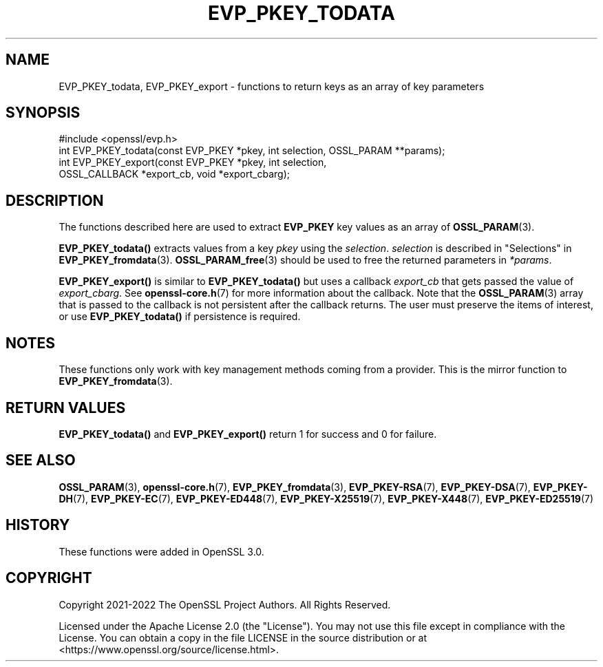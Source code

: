 .\" -*- mode: troff; coding: utf-8 -*-
.\" Automatically generated by Pod::Man 5.01 (Pod::Simple 3.43)
.\"
.\" Standard preamble:
.\" ========================================================================
.de Sp \" Vertical space (when we can't use .PP)
.if t .sp .5v
.if n .sp
..
.de Vb \" Begin verbatim text
.ft CW
.nf
.ne \\$1
..
.de Ve \" End verbatim text
.ft R
.fi
..
.\" \*(C` and \*(C' are quotes in nroff, nothing in troff, for use with C<>.
.ie n \{\
.    ds C` ""
.    ds C' ""
'br\}
.el\{\
.    ds C`
.    ds C'
'br\}
.\"
.\" Escape single quotes in literal strings from groff's Unicode transform.
.ie \n(.g .ds Aq \(aq
.el       .ds Aq '
.\"
.\" If the F register is >0, we'll generate index entries on stderr for
.\" titles (.TH), headers (.SH), subsections (.SS), items (.Ip), and index
.\" entries marked with X<> in POD.  Of course, you'll have to process the
.\" output yourself in some meaningful fashion.
.\"
.\" Avoid warning from groff about undefined register 'F'.
.de IX
..
.nr rF 0
.if \n(.g .if rF .nr rF 1
.if (\n(rF:(\n(.g==0)) \{\
.    if \nF \{\
.        de IX
.        tm Index:\\$1\t\\n%\t"\\$2"
..
.        if !\nF==2 \{\
.            nr % 0
.            nr F 2
.        \}
.    \}
.\}
.rr rF
.\" ========================================================================
.\"
.IX Title "EVP_PKEY_TODATA 3ossl"
.TH EVP_PKEY_TODATA 3ossl 2024-04-09 3.3.0 OpenSSL
.\" For nroff, turn off justification.  Always turn off hyphenation; it makes
.\" way too many mistakes in technical documents.
.if n .ad l
.nh
.SH NAME
EVP_PKEY_todata, EVP_PKEY_export
\&\- functions to return keys as an array of key parameters
.SH SYNOPSIS
.IX Header "SYNOPSIS"
.Vb 1
\& #include <openssl/evp.h>
\&
\& int EVP_PKEY_todata(const EVP_PKEY *pkey, int selection, OSSL_PARAM **params);
\& int EVP_PKEY_export(const EVP_PKEY *pkey, int selection,
\&                     OSSL_CALLBACK *export_cb, void *export_cbarg);
.Ve
.SH DESCRIPTION
.IX Header "DESCRIPTION"
The functions described here are used to extract \fBEVP_PKEY\fR key values as an
array of \fBOSSL_PARAM\fR\|(3).
.PP
\&\fBEVP_PKEY_todata()\fR extracts values from a key \fIpkey\fR using the \fIselection\fR.
\&\fIselection\fR is described in "Selections" in \fBEVP_PKEY_fromdata\fR\|(3).
\&\fBOSSL_PARAM_free\fR\|(3) should be used to free the returned parameters in
\&\fI*params\fR.
.PP
\&\fBEVP_PKEY_export()\fR is similar to \fBEVP_PKEY_todata()\fR but uses a callback
\&\fIexport_cb\fR that gets passed the value of \fIexport_cbarg\fR.
See \fBopenssl\-core.h\fR\|(7) for more information about the callback. Note that the
\&\fBOSSL_PARAM\fR\|(3) array that is passed to the callback is not persistent after the
callback returns. The user must preserve the items of interest, or use
\&\fBEVP_PKEY_todata()\fR if persistence is required.
.SH NOTES
.IX Header "NOTES"
These functions only work with key management methods coming from a provider.
This is the mirror function to \fBEVP_PKEY_fromdata\fR\|(3).
.SH "RETURN VALUES"
.IX Header "RETURN VALUES"
\&\fBEVP_PKEY_todata()\fR and \fBEVP_PKEY_export()\fR return 1 for success and 0 for failure.
.SH "SEE ALSO"
.IX Header "SEE ALSO"
\&\fBOSSL_PARAM\fR\|(3), \fBopenssl\-core.h\fR\|(7),
\&\fBEVP_PKEY_fromdata\fR\|(3),
\&\fBEVP_PKEY\-RSA\fR\|(7), \fBEVP_PKEY\-DSA\fR\|(7), \fBEVP_PKEY\-DH\fR\|(7), \fBEVP_PKEY\-EC\fR\|(7),
\&\fBEVP_PKEY\-ED448\fR\|(7), \fBEVP_PKEY\-X25519\fR\|(7), \fBEVP_PKEY\-X448\fR\|(7),
\&\fBEVP_PKEY\-ED25519\fR\|(7)
.SH HISTORY
.IX Header "HISTORY"
These functions were added in OpenSSL 3.0.
.SH COPYRIGHT
.IX Header "COPYRIGHT"
Copyright 2021\-2022 The OpenSSL Project Authors. All Rights Reserved.
.PP
Licensed under the Apache License 2.0 (the "License").  You may not use
this file except in compliance with the License.  You can obtain a copy
in the file LICENSE in the source distribution or at
<https://www.openssl.org/source/license.html>.
